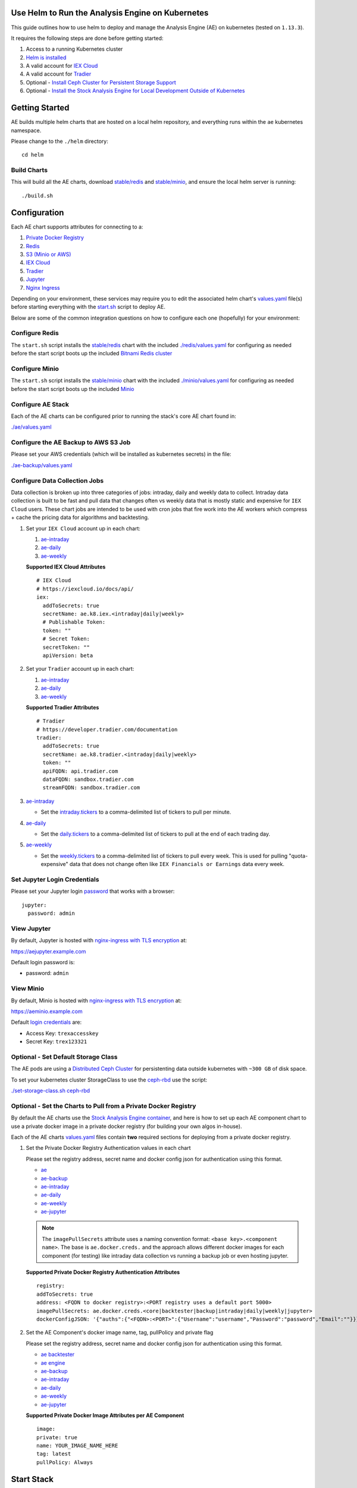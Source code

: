 Use Helm to Run the Analysis Engine on Kubernetes
=================================================

.. image:: https://asciinema.org/a/230411.png
    :target: https://asciinema.org/a/230411?autoplay=1
    :alt: Use Helm to Run the Analysis Engine on Kubernetes

This guide outlines how to use helm to deploy and manage the Analysis Engine (AE) on kubernetes (tested on ``1.13.3``).

It requires the following steps are done before getting started:

#.  Access to a running Kubernetes cluster
#.  `Helm is installed <https://helm.sh/docs/using_helm/>`__
#.  A valid account for `IEX Cloud <https://iexcloud.io/cloud-login#/register/>`__
#.  A valid account for `Tradier <https://developer.tradier.com/user/sign_up>`__
#.  Optional - `Install Ceph Cluster for Persistent Storage Support <https://deploy-to-kubernetes.readthedocs.io/en/latest/ceph.html>`__
#.  Optional - `Install the Stock Analysis Engine for Local Development Outside of Kubernetes <https://stock-analysis-engine.readthedocs.io/en/latest/README.html#getting-started>`__

Getting Started
===============

AE builds multiple helm charts that are hosted on a local helm repository, and everything runs within the ``ae`` kubernetes namespace.

Please change to the ``./helm`` directory:

::

    cd helm

Build Charts
------------

This will build all the AE charts, download `stable/redis <https://github.com/helm/charts/tree/master/stable/redis>`__ and `stable/minio <https://github.com/helm/charts/tree/master/stable/minio>`__, and ensure the local helm server is running:

::

    ./build.sh

Configuration
=============

Each AE chart supports attributes for connecting to a:

#.  `Private Docker Registry <https://docs.docker.com/registry/deploying/>`__
#.  `Redis <https://github.com/helm/charts/tree/master/stable/redis>`__
#.  `S3 (Minio or AWS) <https://github.com/helm/charts/tree/master/stable/minio>`__
#.  `IEX Cloud <https://iexcloud.io/docs/api/#stocks>`__
#.  `Tradier <https://developer.tradier.com/documentation>`__
#.  `Jupyter <https://jupyter.org/>`__
#.  `Nginx Ingress <https://github.com/nginxinc/kubernetes-ingress/>`__

Depending on your environment, these services may require you to edit the associated helm chart's `values.yaml <https://github.com/helm/helm/blob/master/docs/chart_template_guide/values_files.md>`__ file(s) before starting everything with the `start.sh <https://github.com/AlgoTraders/stock-analysis-engine/tree/master/helm/start.sh>`__ script to deploy AE.

Below are some of the common integration questions on how to configure each one (hopefully) for your environment:

Configure Redis
---------------

The ``start.sh`` script installs the `stable/redis <//github.com/helm/charts/tree/master/stable/redis>`__ chart with the included `./redis/values.yaml <https://github.com/AlgoTraders/stock-analysis-engine/tree/master/helm/redis/values.yaml>`__ for configuring as needed before the start script boots up the included `Bitnami Redis cluster <https://bitnami.com/stack/redis/helm>`__

Configure Minio
---------------

The ``start.sh`` script installs the `stable/minio <https://github.com/helm/charts/tree/master/stable/minio>`__ chart with the included `./minio/values.yaml <https://github.com/AlgoTraders/stock-analysis-engine/tree/master/helm/minio/values.yaml>`__ for configuring as needed before the start script boots up the included `Minio <https://docs.minio.io/docs/deploy-minio-on-kubernetes.html>`__

Configure AE Stack
------------------

Each of the AE charts can be configured prior to running the stack's core AE chart found in:

`./ae/values.yaml <https://github.com/AlgoTraders/stock-analysis-engine/tree/master/helm/ae/values.yaml>`__

Configure the AE Backup to AWS S3 Job
-------------------------------------

Please set your AWS credentials (which will be installed as kubernetes secrets) in the file:

`./ae-backup/values.yaml <https://github.com/AlgoTraders/stock-analysis-engine/tree/master/helm/ae-backup/values.yaml>`__

Configure Data Collection Jobs
------------------------------

Data collection is broken up into three categories of jobs: intraday, daily and weekly data to collect. Intraday data collection is built to be fast and pull data that changes often vs weekly data that is mostly static and expensive for ``IEX Cloud`` users. These chart jobs are intended to be used with cron jobs that fire work into the AE workers which compress + cache the pricing data for algorithms and backtesting.

#.  Set your ``IEX Cloud`` account up in each chart:
    
    #.  `ae-intraday <https://github.com/AlgoTraders/stock-analysis-engine/blob/f8be749f5cdbc27ee83c66d2d7d4cad39ca949b0/helm/ae-intraday/values.yaml#L79-L88>`__

    #.  `ae-daily <https://github.com/AlgoTraders/stock-analysis-engine/blob/f8be749f5cdbc27ee83c66d2d7d4cad39ca949b0/helm/ae-daily/values.yaml#L79-L88>`__

    #.  `ae-weekly <https://github.com/AlgoTraders/stock-analysis-engine/blob/f8be749f5cdbc27ee83c66d2d7d4cad39ca949b0/helm/ae-weekly/values.yaml#L79-L88>`__

    **Supported IEX Cloud Attributes**

    ::
    
        # IEX Cloud
        # https://iexcloud.io/docs/api/
        iex:
          addToSecrets: true
          secretName: ae.k8.iex.<intraday|daily|weekly>
          # Publishable Token:
          token: ""
          # Secret Token:
          secretToken: ""
          apiVersion: beta

#.  Set your ``Tradier`` account up in each chart:
    
    #.  `ae-intraday <https://github.com/AlgoTraders/stock-analysis-engine/blob/f8be749f5cdbc27ee83c66d2d7d4cad39ca949b0/helm/ae-intraday/values.yaml#L90-L98>`__

    #.  `ae-daily <https://github.com/AlgoTraders/stock-analysis-engine/blob/f8be749f5cdbc27ee83c66d2d7d4cad39ca949b0/helm/ae-daily/values.yaml#L90-L98>`__

    #.  `ae-weekly <https://github.com/AlgoTraders/stock-analysis-engine/blob/f8be749f5cdbc27ee83c66d2d7d4cad39ca949b0/helm/ae-weekly/values.yaml#L90-L98>`__

    **Supported Tradier Attributes**

    ::

        # Tradier
        # https://developer.tradier.com/documentation
        tradier:
          addToSecrets: true
          secretName: ae.k8.tradier.<intraday|daily|weekly>
          token: ""
          apiFQDN: api.tradier.com
          dataFQDN: sandbox.tradier.com
          streamFQDN: sandbox.tradier.com

#.  `ae-intraday <https://github.com/AlgoTraders/stock-analysis-engine/tree/master/helm/ae-intraday/values.yaml>`__

    - Set the `intraday.tickers <https://github.com/AlgoTraders/stock-analysis-engine/blob/f8be749f5cdbc27ee83c66d2d7d4cad39ca949b0/helm/ae-intraday/values.yaml#L125>`__ to a comma-delimited list of tickers to pull per minute.

#.  `ae-daily <https://github.com/AlgoTraders/stock-analysis-engine/tree/master/helm/ae-daily/values.yaml>`__

    - Set the `daily.tickers <https://github.com/AlgoTraders/stock-analysis-engine/blob/f8be749f5cdbc27ee83c66d2d7d4cad39ca949b0/helm/ae-daily/values.yaml#L125>`__ to a comma-delimited list of tickers to pull at the end of each trading day.

#.  `ae-weekly <https://github.com/AlgoTraders/stock-analysis-engine/tree/master/helm/ae-weekly/values.yaml>`__

    - Set the `weekly.tickers <https://github.com/AlgoTraders/stock-analysis-engine/blob/f8be749f5cdbc27ee83c66d2d7d4cad39ca949b0/helm/ae-weekly/values.yaml#L125>`__ to a comma-delimited list of tickers to pull every week. This is used for pulling "quota-expensive" data that does not change often like ``IEX Financials or Earnings`` data every week.

Set Jupyter Login Credentials
-----------------------------

Please set your Jupyter login `password <https://github.com/AlgoTraders/stock-analysis-engine/blob/f8be749f5cdbc27ee83c66d2d7d4cad39ca949b0/helm/ae-jupyter/values.yaml#L99>`__ that works with a browser:

::

    jupyter:
      password: admin

View Jupyter
------------

By default, Jupyter is hosted with `nginx-ingress with TLS encryption <https://github.com/nginxinc/kubernetes-ingress>`__ at:

https://aejupyter.example.com

Default login password is:

- password: ``admin``

View Minio
----------

By default, Minio is hosted with `nginx-ingress with TLS encryption <https://github.com/nginxinc/kubernetes-ingress>`__ at:

https://aeminio.example.com

Default `login credentials <https://github.com/AlgoTraders/stock-analysis-engine/blob/f8be749f5cdbc27ee83c66d2d7d4cad39ca949b0/helm/ae/values.yaml#L50-L51>`__ are:

- Access Key: ``trexaccesskey``
- Secret Key: ``trex123321``

Optional - Set Default Storage Class
------------------------------------

The AE pods are using a `Distributed Ceph Cluster <https://deploy-to-kubernetes.readthedocs.io/en/latest/ceph.html>`__ for persistenting data outside kubernetes with ``~300 GB`` of disk space.

To set your kubernetes cluster StorageClass to use the `ceph-rbd <https://github.com/AlgoTraders/stock-analysis-engine/blob/f8be749f5cdbc27ee83c66d2d7d4cad39ca949b0/helm/set-storage-class.sh#L13-L16>`__ use the script:

`./set-storage-class.sh ceph-rbd <https://github.com/AlgoTraders/stock-analysis-engine/blob/master/helm/set-storage-class.sh>`__

Optional - Set the Charts to Pull from a Private Docker Registry
----------------------------------------------------------------

By default the AE charts use the `Stock Analysis Engine container <https://hub.docker.com/r/jayjohnson/stock-analysis-engine>`__, and here is how to set up each AE component chart to use a private docker image in a private docker registry (for building your own algos in-house).

Each of the AE charts `values.yaml <https://github.com/AlgoTraders/stock-analysis-engine/blob/f8be749f5cdbc27ee83c66d2d7d4cad39ca949b0/helm/ae/values.yaml#L32-L36>`__ files contain **two** required sections for deploying from a private docker registry.

#.  Set the Private Docker Registry Authentication values in each chart

    Please set the registry address, secret name and docker config json for authentication using this format.

    - `ae <https://github.com/AlgoTraders/stock-analysis-engine/blob/f8be749f5cdbc27ee83c66d2d7d4cad39ca949b0/helm/ae/values.yaml#L32-L36>`__
    - `ae-backup <https://github.com/AlgoTraders/stock-analysis-engine/blob/f8be749f5cdbc27ee83c66d2d7d4cad39ca949b0/helm/ae-backup/values.yaml#L32-L36>`__
    - `ae-intraday <https://github.com/AlgoTraders/stock-analysis-engine/blob/f8be749f5cdbc27ee83c66d2d7d4cad39ca949b0/helm/ae-intraday/values.yaml#L32-L36>`__
    - `ae-daily <https://github.com/AlgoTraders/stock-analysis-engine/blob/f8be749f5cdbc27ee83c66d2d7d4cad39ca949b0/helm/ae-daily/values.yaml#L32-L36>`__
    - `ae-weekly <https://github.com/AlgoTraders/stock-analysis-engine/blob/f8be749f5cdbc27ee83c66d2d7d4cad39ca949b0/helm/ae-weekly/values.yaml#L32-L36>`__
    - `ae-jupyter <https://github.com/AlgoTraders/stock-analysis-engine/blob/f8be749f5cdbc27ee83c66d2d7d4cad39ca949b0/helm/ae-jupyter/values.yaml#L32-L36>`__

    .. note:: The ``imagePullSecrets`` attribute uses a naming convention format: ``<base key>.<component name>``. The base is ``ae.docker.creds.`` and the approach allows different docker images for each component (for testing) like intraday data collection vs running a backup job or even hosting jupyter.

    **Supported Private Docker Registry Authentication Attributes**

    ::

        registry:
        addToSecrets: true
        address: <FQDN to docker registry>:<PORT registry uses a default port 5000>
        imagePullSecrets: ae.docker.creds.<core|backtester|backup|intraday|daily|weekly|jupyter>
        dockerConfigJSON: '{"auths":{"<FQDN>:<PORT>":{"Username":"username","Password":"password","Email":""}}}'

#.  Set the AE Component's docker image name, tag, pullPolicy and private flag

    Please set the registry address, secret name and docker config json for authentication using this format.

    - `ae backtester <https://github.com/AlgoTraders/stock-analysis-engine/blob/f8be749f5cdbc27ee83c66d2d7d4cad39ca949b0/helm/ae/values.yaml#L134-L138>`__
    - `ae engine <https://github.com/AlgoTraders/stock-analysis-engine/blob/f8be749f5cdbc27ee83c66d2d7d4cad39ca949b0/helm/ae/values.yaml#L164-L168>`__
    - `ae-backup <https://github.com/AlgoTraders/stock-analysis-engine/blob/f8be749f5cdbc27ee83c66d2d7d4cad39ca949b0/helm/ae-backup/values.yaml#L101-L105>`__
    - `ae-intraday <https://github.com/AlgoTraders/stock-analysis-engine/blob/f8be749f5cdbc27ee83c66d2d7d4cad39ca949b0/helm/ae-intraday/values.yaml#L128-L132>`__
    - `ae-daily <https://github.com/AlgoTraders/stock-analysis-engine/blob/f8be749f5cdbc27ee83c66d2d7d4cad39ca949b0/helm/ae-daily/values.yaml#L128-L132>`__
    - `ae-weekly <https://github.com/AlgoTraders/stock-analysis-engine/blob/f8be749f5cdbc27ee83c66d2d7d4cad39ca949b0/helm/ae-weekly/values.yaml#L32-L36>`__
    - `ae-jupyter <https://github.com/AlgoTraders/stock-analysis-engine/blob/f8be749f5cdbc27ee83c66d2d7d4cad39ca949b0/helm/ae-jupyter/values.yaml#L100-L104>`__

    **Supported Private Docker Image Attributes per AE Component**

    ::

        image:
        private: true
        name: YOUR_IMAGE_NAME_HERE
        tag: latest
        pullPolicy: Always

Start Stack
===========

This command can take a few minutes to download and start all the components:

::

    ./start.sh

Manually Starting Components With Helm
======================================

If you do not want to use ``start.sh`` you can start the charts with helm using:

Start the AE Stack
------------------

::

    helm install \
        --name=ae \
        ./ae \
        --namespace=ae \
        -f ./ae/values.yaml 

Start Redis
-----------

::

    helm install \
        --name=ae-redis \
        stable/redis \
        --namespace=ae \
        -f ./redis/values.yaml

Start Minio
-----------

::

    helm install \
        --name=ae-minio \
        stable/minio \
        --namespace=ae \
        -f ./minio/values.yaml

Start Jupyter
-------------

::

    helm install \
        --name=ae-jupyter \
        ./ae-jupyter \
        --namespace=ae \
        -f ./ae-jupyter/values.yaml

Start Backup Job
----------------

::

    helm install \
        --name=ae-backup \
        ./ae-backup \
        --namespace=ae \
        -f ./ae-backup/values.yaml

Start Intraday Data Collection Job
----------------------------------

::

    helm install \
        --name=ae-intraday \
        ./ae-intraday \
        --namespace=ae \
        -f ./ae-intraday/values.yaml

Start Daily Data Collection Job
-------------------------------

::

    helm install \
        --name=ae-daily \
        ./ae-daily \
        --namespace=ae \
        -f ./ae-daily/values.yaml

Start Weekly Data Collection Job
--------------------------------

::

    helm install \
        --name=ae-weekly \
        ./ae-weekly \
        --namespace=ae \
        -f ./ae-weekly/values.yaml

Verify Pods are Running
=======================

::

    ./show-pods.sh 
    ------------------------------------ 
    getting pods in ae:  
    kubectl get pods -n ae 
    NAME                              READY   STATUS    RESTARTS   AGE
    ae-minio-55d56cf646-87znm         1/1     Running   0          3h30m
    ae-redis-master-0                 1/1     Running   0          3h30m
    ae-redis-slave-68fd99b688-sn875   1/1     Running   0          3h30m
    backtester-5c9687c645-n6mmr       1/1     Running   0          4m22s
    engine-6bc677fc8f-8c65v           1/1     Running   0          4m22s
    engine-6bc677fc8f-mdmcw           1/1     Running   0          4m22s
    jupyter-64cf988d59-7s7hs          1/1     Running   0          4m21s

Run Intraday Pricing Data Collection
====================================

Once your ``ae-intraday/values.yaml`` is ready, you can automate intraday data collection by using the helper script to start the helm release for ``ae-intraday``:

::

    ./run-intraday-job.sh <PATH_TO_VALUES_YAML>

And for a cron job, include the ``-r`` argument to ensure the job is recreated.

::

    ./run-intraday-job.sh -r <PATH_TO_VALUES_YAML>

View Collected Pricing Data in Redis
====================================

After data collection, you can view compressed data for a ticker within the redis cluster with:

::

    ./view-ticker-data-in-redis.sh TICKER

Run Daily Pricing Data Collection
=================================

Once your ``ae-daily/values.yaml`` is ready, you can automate daily data collection by using the helper script to start the helm release for ``ae-daily``:

::

    ./run-daily-job.sh <PATH_TO_VALUES_YAML>

And for a cron job, include the ``-r`` argument to ensure the job is recreated.

::

    ./run-daily-job.sh -r <PATH_TO_VALUES_YAML>

Run Weekly Pricing Data Collection
==================================

Once your ``ae-weekly/values.yaml`` is ready, you can automate weekly data collection by using the helper script to start the helm release for ``ae-weekly``:

::

    ./run-weekly-job.sh <PATH_TO_VALUES_YAML>

And for a cron job, include the ``-r`` argument to ensure the job is recreated.

::

    ./run-weekly-job.sh -r <PATH_TO_VALUES_YAML>

Run Backup Collected Pricing Data to AWS
========================================

Once your ``ae-backup/values.yaml`` is ready, you can automate backing up your collected + compressed pricing data from within the redis cluster and publish it to AWS S3 with the helper script:

.. warning:: Please remember AWS S3 has usage costs. Please `set only the tickers you need to backup before running the ae-backup job <https://github.com/AlgoTraders/stock-analysis-engine/blob/f8be749f5cdbc27ee83c66d2d7d4cad39ca949b0/helm/ae-backup/values.yaml#L98>`__.

::

    ./run-backup-job.sh <PATH_TO_VALUES_YAML>

And for a cron job, include the ``-r`` argument to ensure the job is recreated.

::

    ./run-backup-job.sh -r <PATH_TO_VALUES_YAML>

Debugging
=========

Engine
------

Describe:

::
    
    ./describe-engine.sh

View Logs:

::

    ./logs-engine.sh

Intraday Data Collection
------------------------
    
Describe:

::

    ./describe-intraday.sh

View Logs:

::

    ./logs-job-intraday.sh
    
Daily Data Collection
---------------------
    
Describe:

::

    ./describe-daily.sh

View Logs:

::

    ./logs-job-daily.sh
    
Weekly Data Collection
----------------------
    
Describe:

::

    ./describe-weekly.sh

View Logs:

::

    ./logs-job-weekly.sh
    
Jupyter
-------

Describe Pod:

::

    ./describe-jupyter.sh
    
View Logs:

::

    ./logs-jupyter.sh

View Service:

::

    ./describe-service-jupyter.sh

Backtester
----------

Jupyter uses the backtester pod to peform asynchronous processing like running an algo backtest. To debug this run:

Describe:

::

    ./describe-backtester.sh
    
View Logs:

::

    ./logs-backtester.sh

Minio
-----

Describe:

::

    ./describe-minio.sh

Describe Service:

::

    ./describe-service-minio.sh

Describe Ingress:

::

    ./describe-ingress-minio.sh

Redis
-----

Describe:

::
    
    ./describe-redis.sh

Stop
====

To stop AE run:

::

    ./stop.sh

Full Delete
-----------

And if you really, really want to permanently delete ``ae-minio`` and ``ae-redis`` run:

.. warning:: Running this can delete cached pricing data. Please be careful.

::

    ./stop.sh -f 
